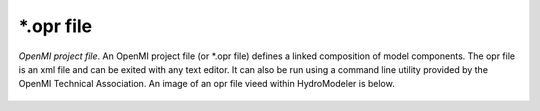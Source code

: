 .. index:: opr

*.opr file
==========

*OpenMI project file*.  An OpenMI project file (or *.opr file) defines a linked composition of model components.  The opr file is an xml file and can be exited with any text editor.  It can also be run using a command line utility provided by the OpenMI Technical Association.  An image of an opr file vieed within HydroModeler is below.

.. figure:: ./images/KeyTerms/HM_fig2.png
   :align: center